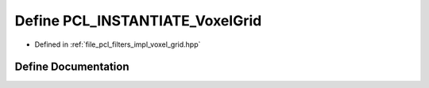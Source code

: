 .. _exhale_define_voxel__grid_8hpp_1a223138f9bc4f3b288daefbc58be7adda:

Define PCL_INSTANTIATE_VoxelGrid
================================

- Defined in :ref:`file_pcl_filters_impl_voxel_grid.hpp`


Define Documentation
--------------------


.. doxygendefine:: PCL_INSTANTIATE_VoxelGrid
